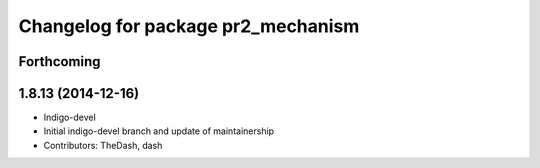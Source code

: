 ^^^^^^^^^^^^^^^^^^^^^^^^^^^^^^^^^^^
Changelog for package pr2_mechanism
^^^^^^^^^^^^^^^^^^^^^^^^^^^^^^^^^^^

Forthcoming
-----------

1.8.13 (2014-12-16)
-------------------
* Indigo-devel
* Initial indigo-devel branch and update of maintainership
* Contributors: TheDash, dash
